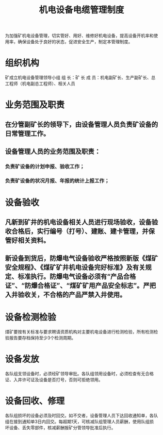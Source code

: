 :PROPERTIES:
:ID:       c80e28d1-ac34-46fa-9fc0-ebe8bd5d35cc
:END:
#+title: 机电设备电缆管理制度
为加强矿机电设备管理，切实管好、用好、维修好机电设备，提高设备开机率和使用率，确保设备处于良好的状态，促进安全生产，制定本管理制度。
* 组织机构
矿成立机电设备管理领导小组
组   长：矿  长
成   员：机电副矿长、生产副矿长、总工程师（机电副总工程师）、相关人员
* 业务范围及职责
** 在分管副矿长的领导下，由设备管理人员负责矿设备的日常管理工作。
** 设备管理人员的业务范围及职责：
*** 负责矿设备的计划申报、验收工作；
*** 负责矿设备的状况月报、年报的统计上报工作；
* 设备验收
** 凡新到矿井的机电设备相关人员进行现场验收，设备验收合格后，实行编号（打号）、建账、建卡管理，并保管好相关资料。
** 新设备到货后，防爆电气设备验收严格按照新版《煤矿安全规程》、《煤矿矿井机电设备完好标准》及有关规定、标准执行。防爆电气设备必须有“产品合格证”、“防爆合格证”、“煤矿矿用产品安全标志”。严把入井验收关，不合格的产品严禁入井使用。
* 设备检测检验
煤矿要按有关标准与要求聘请资质机构对主要机电设备进行检测检验，所有检测检验报告要存档保持至少3个检测周期。
* 设备发放
各队组支领设备时，必须经矿领导审批。各队组领用设备时，必须检查有无合格证、入井许可证及设备是否打号，否则可拒绝领用。
* 设备回收、修理
各队组损坏的设备必须及时回交。如不交者，设备管理人员下达回收通知单，各队组在接到通知单3日内回交。每超期1天，可核减队组管理人员薪酬，使用队组损坏设备、丢失零部件，核减薪酬报矿分管领导批准后执行。
